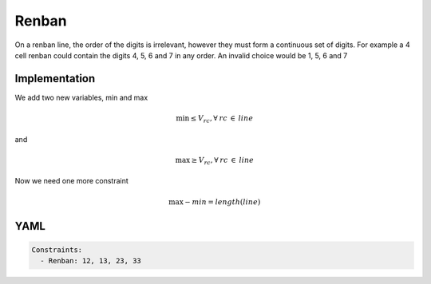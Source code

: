 Renban
======

On a renban line, the order of the digits is irrelevant, however they must form a continuous set of digits.
For example a 4 cell renban could contain the digits 4, 5, 6 and 7 in any order. An invalid choice
would be 1, 5, 6 and 7

.. image:: images/renban.svg

Implementation
--------------

We add two new variables, min and max

.. math::

    \min \leq V_{rc}, \forall\:rc\:\in\:line

and

.. math::

    \max \geq V_{rc}, \forall\:rc\:\in\:line

Now we need one more constraint

.. math::

    \max - min = length(line)

YAML
----

.. code-block:: yaml

    Constraints:
      - Renban: 12, 13, 23, 33



